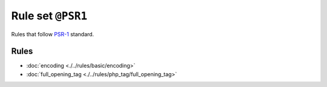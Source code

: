 ==================
Rule set ``@PSR1``
==================

Rules that follow `PSR-1 <https://www.php-fig.org/psr/psr-1/>`_ standard.

Rules
-----

- :doc:`encoding <./../rules/basic/encoding>`
- :doc:`full_opening_tag <./../rules/php_tag/full_opening_tag>`
